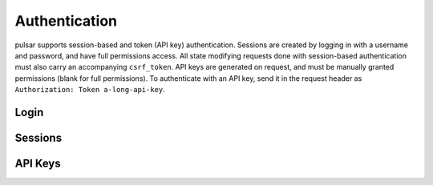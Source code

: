Authentication
==============

pulsar supports session-based and token (API key) authentication. Sessions are
created by logging in with a username and password, and have full permissions
access. All state modifying requests done with session-based authentication
must also carry an accompanying ``csrf_token``. API keys are generated on
request, and must be manually granted permissions (blank for full permissions).
To authenticate with an API key, send it in the request header as
``Authorization: Token a-long-api-key``.

.. qrefflask:: pulsar:create_app('config.py')
   :undoc-static:
   :blueprints: auth
   :order: path

Login
-----

.. autoflask:: pulsar:create_app('config.py')
   :undoc-static:
   :modules: pulsar.auth.views.login
   :groupby: view
   :order: path

Sessions
--------

.. autoflask:: pulsar:create_app('config.py')
   :undoc-static:
   :modules: pulsar.auth.views.sessions
   :groupby: view
   :order: path

API Keys
--------

.. autoflask:: pulsar:create_app('config.py')
   :undoc-static:
   :modules: pulsar.auth.views.api_keys
   :groupby: view
   :order: path
